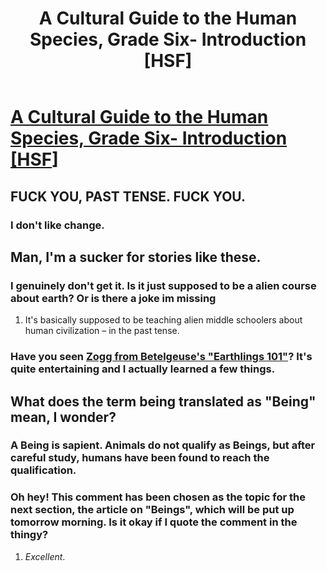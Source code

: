 #+TITLE: A Cultural Guide to the Human Species, Grade Six- Introduction [HSF]

* [[http://robingarciawriter.com/2015/04/02/a-cultural-guide-to-the-human-species-grade-six-introduction/][A Cultural Guide to the Human Species, Grade Six- Introduction [HSF]]]
:PROPERTIES:
:Author: jongargia
:Score: 21
:DateUnix: 1427936390.0
:DateShort: 2015-Apr-02
:END:

** FUCK YOU, PAST TENSE. FUCK YOU.
:PROPERTIES:
:Score: 5
:DateUnix: 1427977706.0
:DateShort: 2015-Apr-02
:END:

*** I don't like change.
:PROPERTIES:
:Author: traverseda
:Score: 3
:DateUnix: 1427977912.0
:DateShort: 2015-Apr-02
:END:


** Man, I'm a sucker for stories like these.
:PROPERTIES:
:Author: ThatDamnSJW
:Score: 5
:DateUnix: 1427940888.0
:DateShort: 2015-Apr-02
:END:

*** I genuinely don't get it. Is it just supposed to be a alien course about earth? Or is there a joke im missing
:PROPERTIES:
:Score: 2
:DateUnix: 1427976591.0
:DateShort: 2015-Apr-02
:END:

**** It's basically supposed to be teaching alien middle schoolers about human civilization -- in the past tense.
:PROPERTIES:
:Score: 6
:DateUnix: 1427977692.0
:DateShort: 2015-Apr-02
:END:


*** Have you seen [[https://www.youtube.com/channel/UCKY00CSQo1MoC27bdGd-w_g][Zogg from Betelgeuse's "Earthlings 101"]]? It's quite entertaining and I actually learned a few things.
:PROPERTIES:
:Author: CopperZirconium
:Score: 1
:DateUnix: 1428284994.0
:DateShort: 2015-Apr-06
:END:


** What does the term being translated as "Being" mean, I wonder?
:PROPERTIES:
:Author: MugaSofer
:Score: 3
:DateUnix: 1427979265.0
:DateShort: 2015-Apr-02
:END:

*** A Being is sapient. Animals do not qualify as Beings, but after careful study, humans have been found to reach the qualification.
:PROPERTIES:
:Author: jongargia
:Score: 3
:DateUnix: 1427980234.0
:DateShort: 2015-Apr-02
:END:


*** Oh hey! This comment has been chosen as the topic for the next section, the article on "Beings", which will be put up tomorrow morning. Is it okay if I quote the comment in the thingy?
:PROPERTIES:
:Author: jongargia
:Score: 2
:DateUnix: 1428975239.0
:DateShort: 2015-Apr-14
:END:

**** /Excellent/.
:PROPERTIES:
:Author: MugaSofer
:Score: 1
:DateUnix: 1429006258.0
:DateShort: 2015-Apr-14
:END:
